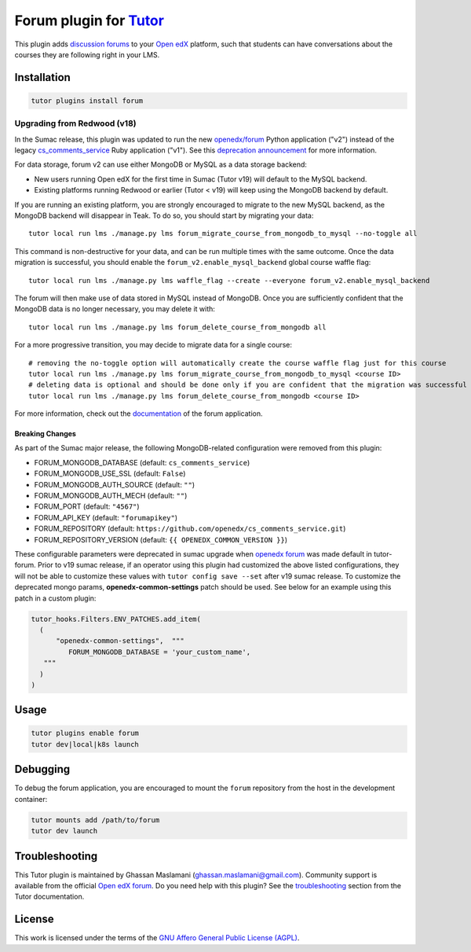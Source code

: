 Forum plugin for `Tutor <https://docs.tutor.edly.io>`__
=======================================================

This plugin adds `discussion forums`_ to your `Open edX`_ platform, such that students
can have conversations about the courses they are following right in your LMS.

.. image:: https://overhang.io/static/catalog/screenshots/forum.png
  :alt: Forum screenshot


.. _discussion forums: https://github.com/openedx/cs_comments_service
.. _Open edX: https://openedx.org/

Installation
------------

.. code-block:: bash

    tutor plugins install forum

Upgrading from Redwood (v18)
****************************

In the Sumac release, this plugin was updated to run the new `openedx/forum <https://github.com/openedx/forum>`__ Python application ("v2") instead of the legacy `cs_comments_service <https://github.com/openedx/cs_comments_service>`__ Ruby application ("v1"). See this `deprecation announcement <https://github.com/openedx/cs_comments_service/issues/437>`__ for more information.

For data storage, forum v2 can use either MongoDB or MySQL as a data storage backend:

* New users running Open edX for the first time in Sumac (Tutor v19) will default to the MySQL backend.
* Existing platforms running Redwood or earlier (Tutor < v19) will keep using the MongoDB backend by default.

If you are running an existing platform, you are strongly encouraged to migrate to the new MySQL backend, as the MongoDB backend will disappear in Teak. To do so, you should start by migrating your data::

    tutor local run lms ./manage.py lms forum_migrate_course_from_mongodb_to_mysql --no-toggle all

This command is non-destructive for your data, and can be run multiple times with the same outcome. Once the data migration is successful, you should enable the ``forum_v2.enable_mysql_backend`` global course waffle flag::

    tutor local run lms ./manage.py lms waffle_flag --create --everyone forum_v2.enable_mysql_backend

The forum will then make use of data stored in MySQL instead of MongoDB. Once you are sufficiently confident that the MongoDB data is no longer necessary, you may delete it with::

    tutor local run lms ./manage.py lms forum_delete_course_from_mongodb all

For a more progressive transition, you may decide to migrate data for a single course::

    # removing the no-toggle option will automatically create the course waffle flag just for this course
    tutor local run lms ./manage.py lms forum_migrate_course_from_mongodb_to_mysql <course ID>
    # deleting data is optional and should be done only if you are confident that the migration was successful
    tutor local run lms ./manage.py lms forum_delete_course_from_mongodb <course ID>

For more information, check out the `documentation <https://github.com/openedx/forum>`__ of the forum application.

Breaking Changes
^^^^^^^^^^^^^^^^
As part of the Sumac major release, the following MongoDB-related configuration were removed from this plugin:

* FORUM_MONGODB_DATABASE (default: ``cs_comments_service``)
* FORUM_MONGODB_USE_SSL (default: ``False``)
* FORUM_MONGODB_AUTH_SOURCE (default: ``""``)
* FORUM_MONGODB_AUTH_MECH (default: ``""``)
* FORUM_PORT (default: ``"4567"``)
* FORUM_API_KEY (default: ``"forumapikey"``)
* FORUM_REPOSITORY (default: ``https://github.com/openedx/cs_comments_service.git``)
* FORUM_REPOSITORY_VERSION (default: ``{{ OPENEDX_COMMON_VERSION }}``)

These configurable parameters were deprecated in sumac upgrade when `openedx forum <https://github.com/openedx/forum>`_ was made default in tutor-forum.
Prior to v19 sumac release, if an operator using this plugin had customized the above listed configurations, they will not be able to customize these values with ``tutor config save --set`` after v19 sumac release. To customize the deprecated mongo params, **openedx-common-settings** patch should be used. See below for an example using this patch in a custom plugin:

.. code-block:: python

  tutor_hooks.Filters.ENV_PATCHES.add_item(
    (
        "openedx-common-settings",  """
           FORUM_MONGODB_DATABASE = 'your_custom_name',
     """
    )
  )


Usage
-----

.. code-block:: bash

    tutor plugins enable forum
    tutor dev|local|k8s launch

Debugging
---------

To debug the forum application, you are encouraged to mount the ``forum`` repository from the host in the development container:

.. code-block:: bash

    tutor mounts add /path/to/forum
    tutor dev launch

Troubleshooting
---------------

This Tutor plugin is maintained by Ghassan Maslamani (ghassan.maslamani@gmail.com).
Community support is available from the official `Open edX forum <https://discuss.openedx.org>`__.
Do you need help with this plugin? See the `troubleshooting <https://docs.tutor.edly.io/troubleshooting.html>`__ section
from the Tutor documentation.

License
-------

This work is licensed under the terms of the `GNU Affero General Public License (AGPL)`_.

.. _GNU Affero General Public License (AGPL): https://github.com/overhangio/tutor-forum/blob/release/LICENSE.txt
